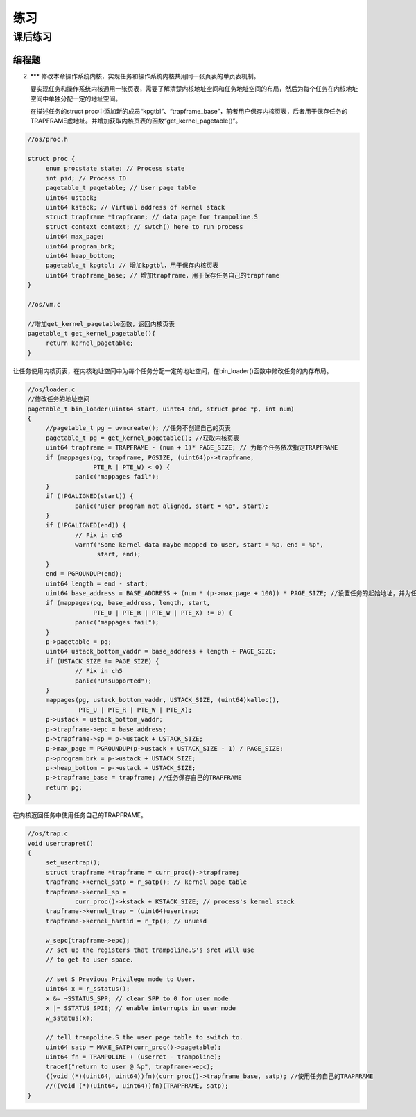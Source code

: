 练习
=====================

课后练习
--------------------------
编程题
~~~~~~~~~~~~~~~~~~~~~~~~~~~~~~~~~~~~~~~~~~~~
2. \*** 修改本章操作系统内核，实现任务和操作系统内核共用同一张页表的单页表机制。

   要实现任务和操作系统内核通用一张页表，需要了解清楚内核地址空间和任务地址空间的布局，然后为每个任务在内核地址空间中单独分配一定的地址空间。

   在描述任务的struct proc中添加新的成员“kpgtbl”、“trapframe_base”，前者用户保存内核页表，后者用于保存任务的TRAPFRAME虚地址。并增加获取内核页表的函数“get_kernel_pagetable()”。

.. code-block:: c

   //os/proc.h

   struct proc {
        enum procstate state; // Process state
        int pid; // Process ID
        pagetable_t pagetable; // User page table
        uint64 ustack;
        uint64 kstack; // Virtual address of kernel stack
        struct trapframe *trapframe; // data page for trampoline.S
        struct context context; // swtch() here to run process
        uint64 max_page;
        uint64 program_brk;
        uint64 heap_bottom;
        pagetable_t kpgtbl; // 增加kpgtbl，用于保存内核页表
        uint64 trapframe_base; // 增加trapframe，用于保存任务自己的trapframe
   }

   //os/vm.c

   //增加get_kernel_pagetable函数，返回内核页表
   pagetable_t get_kernel_pagetable(){
        return kernel_pagetable;
   }

让任务使用内核页表，在内核地址空间中为每个任务分配一定的地址空间，在bin_loader()函数中修改任务的内存布局。

.. code-block:: c

   //os/loader.c
   //修改任务的地址空间
   pagetable_t bin_loader(uint64 start, uint64 end, struct proc *p, int num)
   {
        //pagetable_t pg = uvmcreate(); //任务不创建自己的页表
        pagetable_t pg = get_kernel_pagetable(); //获取内核页表
        uint64 trapframe = TRAPFRAME - (num + 1)* PAGE_SIZE; // 为每个任务依次指定TRAPFRAME
        if (mappages(pg, trapframe, PGSIZE, (uint64)p->trapframe,
                     PTE_R | PTE_W) < 0) {
                panic("mappages fail");
        }
        if (!PGALIGNED(start)) {
                panic("user program not aligned, start = %p", start);
        }
        if (!PGALIGNED(end)) {
                // Fix in ch5
                warnf("Some kernel data maybe mapped to user, start = %p, end = %p",
                      start, end);
        }
        end = PGROUNDUP(end);
        uint64 length = end - start;
        uint64 base_address = BASE_ADDRESS + (num * (p->max_page + 100)) * PAGE_SIZE; //设置任务的起始地址，并为任务保留100个页用做堆内存
        if (mappages(pg, base_address, length, start,
                     PTE_U | PTE_R | PTE_W | PTE_X) != 0) {
                panic("mappages fail");
        }
        p->pagetable = pg;
        uint64 ustack_bottom_vaddr = base_address + length + PAGE_SIZE;
        if (USTACK_SIZE != PAGE_SIZE) {
                // Fix in ch5
                panic("Unsupported");
        }
        mappages(pg, ustack_bottom_vaddr, USTACK_SIZE, (uint64)kalloc(),
                 PTE_U | PTE_R | PTE_W | PTE_X);
        p->ustack = ustack_bottom_vaddr;
        p->trapframe->epc = base_address;
        p->trapframe->sp = p->ustack + USTACK_SIZE;
        p->max_page = PGROUNDUP(p->ustack + USTACK_SIZE - 1) / PAGE_SIZE;
        p->program_brk = p->ustack + USTACK_SIZE;
        p->heap_bottom = p->ustack + USTACK_SIZE;
        p->trapframe_base = trapframe; //任务保存自己的TRAPFRAME
        return pg;
   }
   
在内核返回任务中使用任务自己的TRAPFRAME。

.. code-block:: c

   //os/trap.c
   void usertrapret()
   {
        set_usertrap();
        struct trapframe *trapframe = curr_proc()->trapframe;
        trapframe->kernel_satp = r_satp(); // kernel page table
        trapframe->kernel_sp =
                curr_proc()->kstack + KSTACK_SIZE; // process's kernel stack
        trapframe->kernel_trap = (uint64)usertrap;
        trapframe->kernel_hartid = r_tp(); // unuesd

        w_sepc(trapframe->epc);
        // set up the registers that trampoline.S's sret will use
        // to get to user space.

        // set S Previous Privilege mode to User.
        uint64 x = r_sstatus();
        x &= ~SSTATUS_SPP; // clear SPP to 0 for user mode
        x |= SSTATUS_SPIE; // enable interrupts in user mode
        w_sstatus(x);

        // tell trampoline.S the user page table to switch to.
        uint64 satp = MAKE_SATP(curr_proc()->pagetable);
        uint64 fn = TRAMPOLINE + (userret - trampoline);
        tracef("return to user @ %p", trapframe->epc);
        ((void (*)(uint64, uint64))fn)(curr_proc()->trapframe_base, satp); //使用任务自己的TRAPFRAME
        //((void (*)(uint64, uint64))fn)(TRAPFRAME, satp);
   }